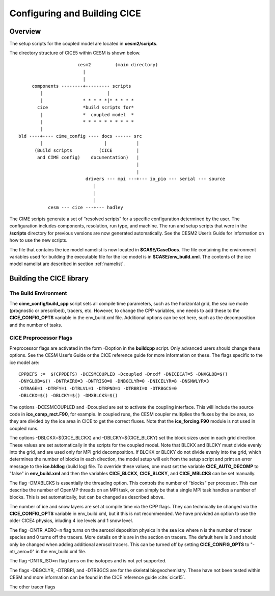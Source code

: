 .. _ice_setup:

********************************
Configuring and Building CICE
********************************

Overview
========

The setup scripts for the coupled model are located in **cesm2/scripts**. 

The directory structure of CICE5 within CESM is shown below.

::

				       cesm2         (main directory)
                                         |
				         |
		      components --------+--------- scripts
			 |                        |
			 |               * * * * *|* * * * * 
		        cice             *build scripts for*
		         |               *  coupled model  *
	                 |               * * * * * * * * * *
			 |
                 bld ----+---- cime_config ---- docs ------ src
                         |                       |           |
		       (Build scripts          (CICE         |
		        and CIME config)    documentation)   |
           				  	             |
	           				             |                  
            	           		  drivers --- mpi ---+--- io_pio --- serial --- source
			                     | 
			                     |
			                     |
                            cesm --- cice ---+--- hadley


The CIME scripts generate a set of “resolved scripts” for a specific configuration
determined by the user. The configuration includes components,
resolution, run type, and machine. The run and setup scripts that were
in the **/scripts** directory for previous versions are now generated
automatically. See the CESM2 User’s Guide for information on how to
use the new scripts.

The file that contains the ice model namelist is now located in
**$CASE/CaseDocs**. The file containing the environment variables
used for building the executable file for the ice model is in
**$CASE/env\_build.xml**. The contents of the ice model namelist are
described in section :ref:`namelist`.

Building the CICE library
==========================

The Build Environment
---------------------

The **cime_config/build_cpp** script sets all compile time parameters, such
as the horizontal grid, the sea ice mode (prognostic or prescribed),
tracers, etc. However, to change the CPP variables, one needs to add these to
the **CICE\_CONFIG\_OPTS** variable in the env\_build.xml file. Additional options
can be set here, such as the decomposition and the number of tasks.

CICE Preprocessor Flags
---------------------------

Preprocessor flags are activated in the form -Doption in the
**buildcpp** script. Only advanced users should change these
options. See the CESM User’s Guide or the CICE reference guide for more
information on these. The flags specific to the ice model are:

::

    CPPDEFS :=  $(CPPDEFS) -DCESMCOUPLED -Dcoupled -Dncdf -DNICECAT=5 -DNXGLOB=$()
    -DNYGLOB=$() -DNTRAERO=3 -DNTRISO=0 -DNBGCLYR=0 -DNICELYR=8 -DNSNWLYR=3
    -DTRAGE=1 -DTRFY=1 -DTRLVL=1 -DTRPND=1 -DTRBRI=0 -DTRBGCS=0
    -DBLCKX=$() -DBLCKY=$() -DMXBLCKS=$()

The options -DCESMCOUPLED and -Dcoupled are set to activate the coupling
interface. This will include the source code in **ice\_comp\_mct.F90**,
for example. In coupled runs, the CESM coupler multiplies the fluxes by
the ice area, so they are divided by the ice area in CICE to get the
correct fluxes. Note that the **ice\_forcing.F90** module is not used in
coupled runs.

The options -DBLCKX=$(CICE\_BLCKX) and -DBLCKY=$(CICE\_BLCKY) set the
block sizes used in each grid direction. These values are set
automatically in the scripts for the coupled model. Note that BLCKX and
BLCKY must divide evenly into the grid, and are used only for MPI grid
decomposition. If BLCKX or BLCKY do not divide evenly into the grid,
which determines the number of blocks in each direction, the model setup
will exit from the setup script and print an error message to the
**ice.bldlog** (build log) file. To override these values, one must set
the variable **CICE\_AUTO\_DECOMP** to "false" in **env\_build.xml** and 
then the variables **CICE\_BLCKX**, **CICE\_BLCKY**, and **CICE\_MBLCKS** 
can be set manually. 

The flag -DMXBLCKS is essentially the threading option. This controls
the number of “blocks” per processor. This can describe the number of
OpenMP threads on an MPI task, or can simply be that a single MPI task
handles a number of blocks. This is set automatically, but can be changed
as described above.

The number of ice and snow layers are set at compile time via the CPP
flags. They can technically be changed via the **CICE\_CONFIG\_OPTS**
variable in env_build.xml, but it this is not recommended. We have provided
an option to use the older CICE4 physics, inluding 4 ice levels and 1 snow level.

The flag -DNTR\_AERO=n flag turns on the aerosol deposition physics in
the sea ice where n is the number of tracer species and 0 turns off the
tracers. More details on this are in the section on tracers. The default here
is 3 and should only be changed when adding additional aerosol tracers. This can
be turned off by setting **CICE\_CONFIG\_OPTS** to "-ntr_aero=0" in the
env\_build.xml file.

The flag -DNTR\_ISO=n flag turns on the isotopes and is not yet supported.

The flags -DBGCLYR, -DTRBRI, and -DTRBGCS are for the skeletal biogeochemistry.
These have not been tested within CESM and more information can be found in the CICE
reference guide :cite:`cice15`.

The other tracer flags
